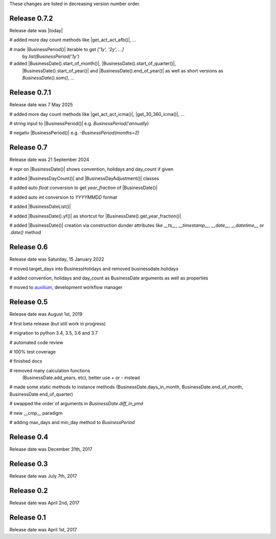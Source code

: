 
These changes are listed in decreasing version number order.

Release 0.7.2
=============

Release date was |today|

# added more day count methods like |get_act_act_afb()|, ...

# made |BusinessPeriod()| iterable to get `['1y', '2y', ...]`
    by `list(BusinessPeriod('1y')`

# added |BusinessDate().start_of_month()|, |BusinessDate().start_of_quarter()|,
    |BusinessDate().start_of_year()| and |BusinessDate().end_of_year()|
    as well as short versions as `BusinessDate().som()`, ...

Release 0.7.1
=============

Release date was 7 May 2025

# added more day count methods like |get_act_act_icma()|, |get_30_360_icma()|, ...

# string input to |BusinessPeriod()| e.g. `BusinessPeriod('annually)`

# negativ |BusinessPeriod()| e.g. `-BusinessPeriod(months=2)`


Release 0.7
===========

Release date was 21 September 2024


# `repr` on |BusinessDate()| shows convention, holidays and day_count if given

# added |BusinessDayCount()| and |BusinessDayAdjustment()| classes

# added auto `float` conversion to get `year_fraction` of |BusinessDate()|

# added auto `int` conversion to `YYYYMMDD` format

# added |BusinessDateList()|

# added |BusinessDate().yf()| as shortcut for |BusinessDate().get_year_fraction()|

# added |BusinessDate()| creation via construction dunder attributes like `__ts__`, `__timestamp__`, `__date__`, `__datetime__` or `.date()`  method


Release 0.6
===========

Release date was Saturday, 15 January 2022


# moved target_days into BusinessHolidays and removed businessdate.holidays

# added convention, holidays and day_count as BusinessDate arguments as well as properties

# moved to `auxilium <https://pypi.org/project/auxilium>`_, development workflow manager


Release 0.5
===========

Release date was August 1st, 2019


# first beta release (but still work in progress)

# migration to python 3.4, 3.5, 3.6 and 3.7

# automated code review

# 100% test coverage

# finished docs

# removed many calculation functions
  (BusinessDate.add_years, etc),
  better use `+` or `-` instead

# made some static methods to instance methods (BusinessDate.days_in_month, BusinessDate.end_of_month, BusinessDate.end_of_quarter)

# swapped the order of arguments in `BusinessDate.diff_in_ymd`

# new __cmp__ paradigm

# adding max_days and min_day method to `BusinessPeriod`


Release 0.4
===========

Release date was December 31th, 2017


Release 0.3
===========

Release date was July 7th, 2017


Release 0.2
===========

Release date was April 2nd, 2017


Release 0.1
===========

Release date was April 1st, 2017